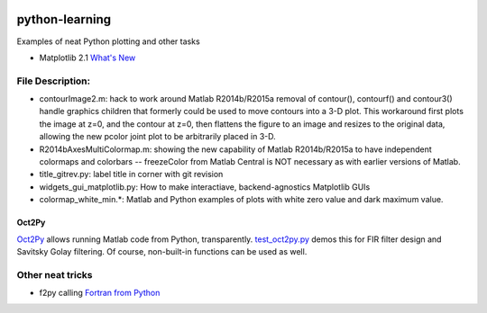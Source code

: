 .. image:: https://travis-ci.org/scivision/python-matlab-examples.svg?branch=master
    :target: https://travis-ci.org/scivision/python-matlab-examples
    
.. image:: https://coveralls.io/repos/github/scivision/python-matlab-examples/badge.svg?branch=master
    :target: https://coveralls.io/github/scivision/python-matlab-examples?branch=master


===============
python-learning
===============
Examples of neat Python plotting and other tasks

* Matplotlib 2.1 `What's New <https://matplotlib.org/devdocs/users/whats_new.html#new-in-matplotlib-2-1>`_

File Description:
=================

* contourImage2.m:  hack to work around Matlab R2014b/R2015a removal of contour(), contourf() and contour3() handle graphics children that formerly could be used to move contours into a 3-D plot. This workaround first plots the image at z=0, and the contour at z=0, then flattens the figure to an image and resizes to the original data, allowing the new pcolor joint plot to be arbitrarily placed in 3-D.
* R2014bAxesMultiColormap.m:  showing the new capability of Matlab R2014b/R2015a to have independent colormaps and colorbars -- freezeColor from Matlab Central is NOT necessary as with earlier versions of Matlab.
* title_gitrev.py:  label title in corner with git revision
* widgets_gui_matplotlib.py:  How to make interactiave, backend-agnostics Matplotlib GUIs
* colormap_white_min.*: Matlab and Python examples of plots with white zero value and dark maximum value.


Oct2Py
------

`Oct2Py <https://www.scivision.co/run-matlab-code-from-python-oct2py>`_ allows running Matlab code from Python, transparently.
`test_oct2py.py <test_oct2py.py>`_ demos this for FIR filter design and Savitsky Golay filtering. 
Of course, non-built-in functions can be used as well.

Other neat tricks
=================

* f2py calling `Fortran from Python <https://github.com/scivision/f2pyExamples>`_
